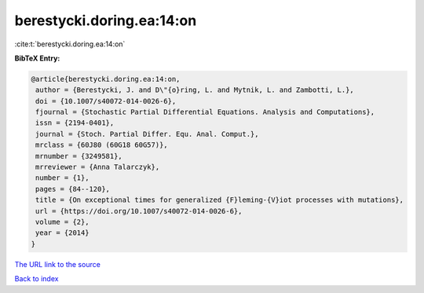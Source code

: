 berestycki.doring.ea:14:on
==========================

:cite:t:`berestycki.doring.ea:14:on`

**BibTeX Entry:**

.. code-block:: bibtex

   @article{berestycki.doring.ea:14:on,
    author = {Berestycki, J. and D\"{o}ring, L. and Mytnik, L. and Zambotti, L.},
    doi = {10.1007/s40072-014-0026-6},
    fjournal = {Stochastic Partial Differential Equations. Analysis and Computations},
    issn = {2194-0401},
    journal = {Stoch. Partial Differ. Equ. Anal. Comput.},
    mrclass = {60J80 (60G18 60G57)},
    mrnumber = {3249581},
    mrreviewer = {Anna Talarczyk},
    number = {1},
    pages = {84--120},
    title = {On exceptional times for generalized {F}leming-{V}iot processes with mutations},
    url = {https://doi.org/10.1007/s40072-014-0026-6},
    volume = {2},
    year = {2014}
   }
`The URL link to the source <ttps://doi.org/10.1007/s40072-014-0026-6}>`_


`Back to index <../By-Cite-Keys.html>`_
